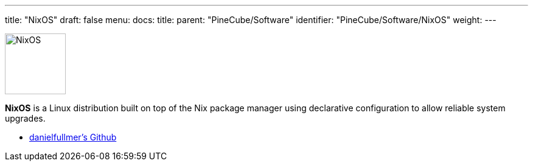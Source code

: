 ---
title: "NixOS"
draft: false
menu:
  docs:
    title:
    parent: "PineCube/Software"
    identifier: "PineCube/Software/NixOS"
    weight: 
---


image:/documentation/images/NixOS.webp[width=100]

*NixOS* is a Linux distribution built on top of the Nix package manager using declarative configuration to allow reliable system upgrades.

* https://github.com/danielfullmer/pinecube-nixos[danielfullmer's Github]

